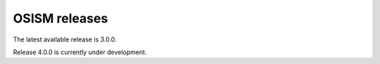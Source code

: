 ==============
OSISM releases
==============

The latest available release is 3.0.0.

Release 4.0.0 is currently under development.
